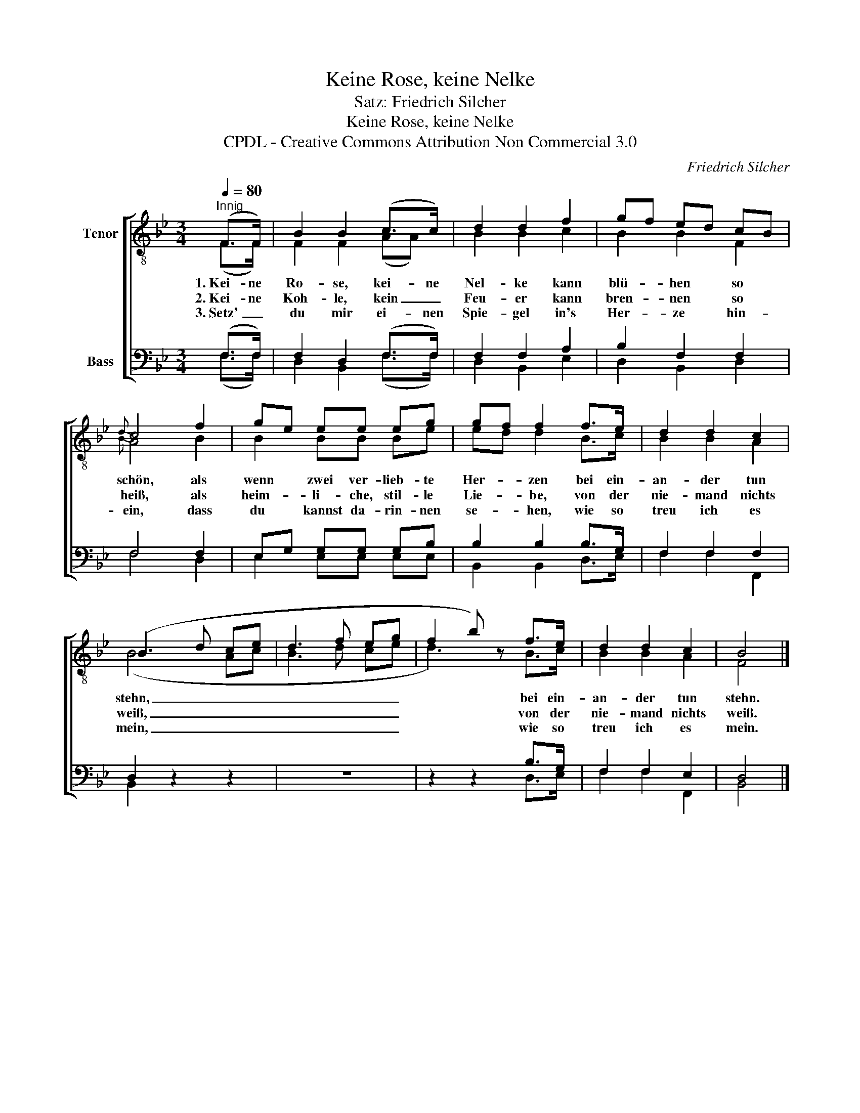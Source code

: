 X:1
T:Keine Rose, keine Nelke
T:Satz: Friedrich Silcher
T:Keine Rose, keine Nelke
T:CPDL - Creative Commons Attribution Non Commercial 3.0
C:Friedrich Silcher
Z:CPDL - Creative Commons Attribution Non Commercial 3.0
%%score [ ( 1 2 ) ( 3 4 ) ]
L:1/8
Q:1/4=80
M:3/4
K:Bb
V:1 treble-8 nm="Tenor"
V:2 treble-8 
V:3 bass nm="Bass"
V:4 bass 
V:1
"^Innig" (F>F) | B2 B2 (c>c) | d2 d2 f2 | gf ed cB |{d} c4 f2 | ge ee eg | gf f2 f>e | d2 d2 c2 | %8
w: 1.~Kei- ne|Ro- se, kei- ne|Nel- ke kann|blü- * hen * so *|schön, als|wenn * zwei ver- lieb- te|Her- * zen bei ein-|an- der tun|
w: 2.~Kei- ne|Koh- le, kein _|Feu- er kann|bren- * nen * so *|heiß, als|heim- * li- che, stil- le|Lie- * be, von der|nie- mand nichts|
w: 3.~Setz' _|du mir ei- nen|Spie- gel in's|Her- * ze * hin- *|ein, dass|du * kannst da- rin- nen|se- * hen, wie so|treu ich es|
 (B3 d ce | d3 f eg | f2 b) z f>e | d2 d2 c2 | B4 |] %13
w: stehn, _ _ _|_ _ _ _|* * bei ein-|an- der tun|stehn.|
w: weiß, _ _ _|_ _ _ _|* * von der|nie- mand nichts|weiß.|
w: mein, _ _ _|_ _ _ _|* * wie so|treu ich es|mein.|
V:2
 (F>F) | F2 F2 (AA) | B2 B2 c2 | B2 B2 F2 |{B} A4 B2 | B2 BB Be | ed d2 B>c | B2 B2 A2 | (B4 Ac | %9
 B3 d ce | d3) x B>c | B2 B2 A2 | F4 |] %13
V:3
 (F,>F,) | F,2 D,2 (F,>F,) | F,2 F,2 A,2 | B,2 F,2 F,2 | F,4 F,2 | E,G, G,G, G,B, | B,2 B,2 B,>G, | %7
 F,2 F,2 F,2 | D,2 z2 z2 | z6 | z2 z2 B,>G, | F,2 F,2 E,2 | D,4 |] %13
V:4
 (F,>F,) | D,2 B,,2 (F,>F,) | D,2 B,,2 E,2 | D,2 B,,2 D,2 | F,4 D,2 | E,2 E,E, E,E, | %6
 B,,2 B,,2 D,>E, | F,2 F,2 F,,2 | B,,2 x2 x2 | x6 | x2 x2 D,>E, | F,2 F,2 F,,2 | B,,4 |] %13

